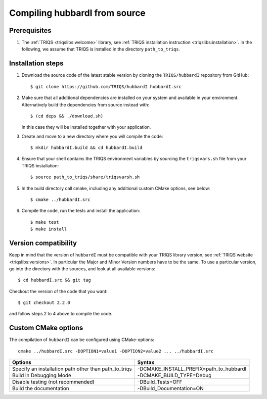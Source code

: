 .. highlight:: bash

.. _install:

Compiling hubbardI from source
=====================================


Prerequisites
----------------

#. The :ref:`TRIQS <triqslibs:welcome>` library, see :ref:`TRIQS installation instruction <triqslibs:installation>`.
   In the following, we assume that TRIQS is installed in the directory ``path_to_triqs``.

Installation steps
---------------------

#. Download the source code of the latest stable version by cloning the ``TRIQS/hubbardI`` repository from GitHub::

     $ git clone https://github.com/TRIQS/hubbardI hubbardI.src

#. Make sure that all additional dependencies are installed on your system and available in your environment.
   Alternatively build the dependencies from source instead with::

     $ (cd deps && ./download.sh)

   In this case they will be installed together with your application.

#. Create and move to a new directory where you will compile the code::

     $ mkdir hubbardI.build && cd hubbardI.build

#. Ensure that your shell contains the TRIQS environment variables by sourcing the ``triqsvars.sh`` file from your TRIQS installation::

     $ source path_to_triqs/share/triqsvarsh.sh

#. In the build directory call cmake, including any additional custom CMake options, see below::

     $ cmake ../hubbardI.src

#. Compile the code, run the tests and install the application::

     $ make test
     $ make install

Version compatibility
-----------------------

Keep in mind that the version of ``hubbardI`` must be compatible with your TRIQS library version,
see :ref:`TRIQS website <triqslibs:versions>`.
In particular the Major and Minor Version numbers have to be the same.
To use a particular version, go into the directory with the sources, and look at all available versions::

     $ cd hubbardI.src && git tag

Checkout the version of the code that you want::

     $ git checkout 2.2.0

and follow steps 2 to 4 above to compile the code.

Custom CMake options
----------------------

The compilation of ``hubbardI`` can be configured using CMake-options::

    cmake ../hubbardI.src -DOPTION1=value1 -DOPTION2=value2 ... ../hubbardI.src

+-----------------------------------------------------------------+-----------------------------------------------+
| Options                                                         | Syntax                                        |
+=================================================================+===============================================+
| Specify an installation path other than path_to_triqs           | -DCMAKE_INSTALL_PREFIX=path_to_hubbardI       |
+-----------------------------------------------------------------+-----------------------------------------------+
| Build in Debugging Mode                                         | -DCMAKE_BUILD_TYPE=Debug                      |
+-----------------------------------------------------------------+-----------------------------------------------+
| Disable testing (not recommended)                               | -DBuild_Tests=OFF                             |
+-----------------------------------------------------------------+-----------------------------------------------+
| Build the documentation                                         | -DBuild_Documentation=ON                      |
+-----------------------------------------------------------------+-----------------------------------------------+
